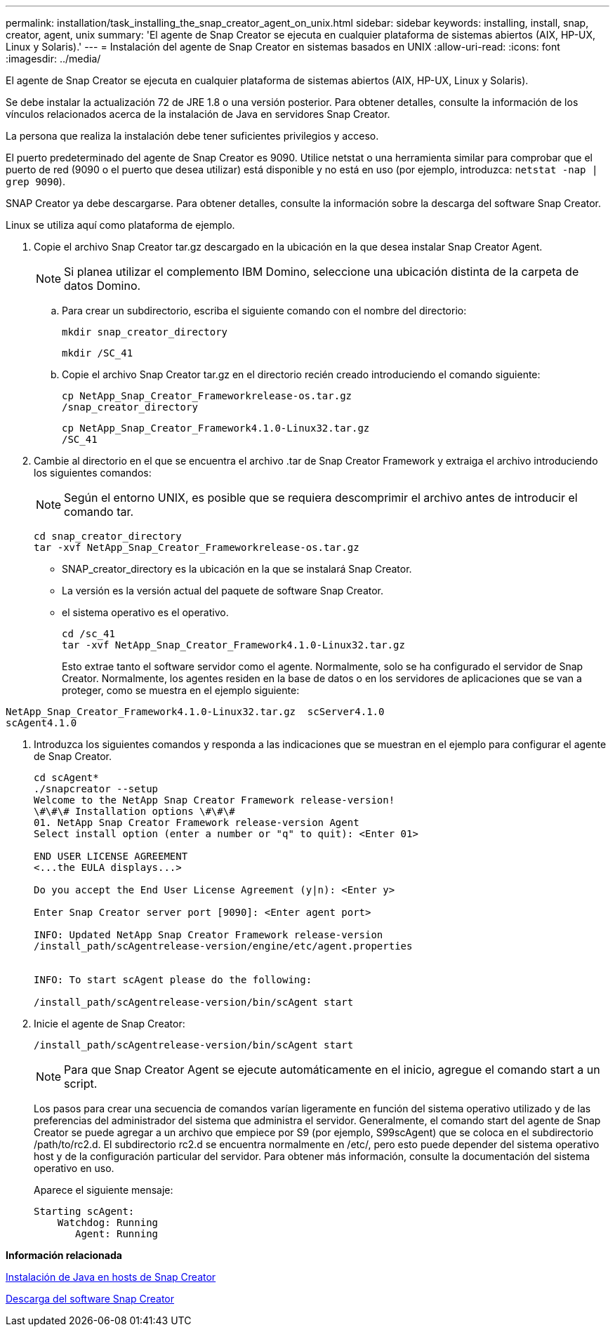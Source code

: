 ---
permalink: installation/task_installing_the_snap_creator_agent_on_unix.html 
sidebar: sidebar 
keywords: installing, install, snap, creator, agent, unix 
summary: 'El agente de Snap Creator se ejecuta en cualquier plataforma de sistemas abiertos (AIX, HP-UX, Linux y Solaris).' 
---
= Instalación del agente de Snap Creator en sistemas basados en UNIX
:allow-uri-read: 
:icons: font
:imagesdir: ../media/


[role="lead"]
El agente de Snap Creator se ejecuta en cualquier plataforma de sistemas abiertos (AIX, HP-UX, Linux y Solaris).

Se debe instalar la actualización 72 de JRE 1.8 o una versión posterior. Para obtener detalles, consulte la información de los vínculos relacionados acerca de la instalación de Java en servidores Snap Creator.

La persona que realiza la instalación debe tener suficientes privilegios y acceso.

El puerto predeterminado del agente de Snap Creator es 9090. Utilice netstat o una herramienta similar para comprobar que el puerto de red (9090 o el puerto que desea utilizar) está disponible y no está en uso (por ejemplo, introduzca: `netstat -nap | grep 9090`).

SNAP Creator ya debe descargarse. Para obtener detalles, consulte la información sobre la descarga del software Snap Creator.

Linux se utiliza aquí como plataforma de ejemplo.

. Copie el archivo Snap Creator tar.gz descargado en la ubicación en la que desea instalar Snap Creator Agent.
+

NOTE: Si planea utilizar el complemento IBM Domino, seleccione una ubicación distinta de la carpeta de datos Domino.

+
.. Para crear un subdirectorio, escriba el siguiente comando con el nombre del directorio:
+
[listing]
----
mkdir snap_creator_directory
----
+
[listing]
----
mkdir /SC_41
----
.. Copie el archivo Snap Creator tar.gz en el directorio recién creado introduciendo el comando siguiente:
+
[listing]
----
cp NetApp_Snap_Creator_Frameworkrelease-os.tar.gz
/snap_creator_directory
----
+
[listing]
----
cp NetApp_Snap_Creator_Framework4.1.0-Linux32.tar.gz
/SC_41
----


. Cambie al directorio en el que se encuentra el archivo .tar de Snap Creator Framework y extraiga el archivo introduciendo los siguientes comandos:
+

NOTE: Según el entorno UNIX, es posible que se requiera descomprimir el archivo antes de introducir el comando tar.

+
[listing]
----
cd snap_creator_directory
tar -xvf NetApp_Snap_Creator_Frameworkrelease-os.tar.gz
----
+
** SNAP_creator_directory es la ubicación en la que se instalará Snap Creator.
** La versión es la versión actual del paquete de software Snap Creator.
** el sistema operativo es el operativo.
+
[listing]
----
cd /sc_41
tar -xvf NetApp_Snap_Creator_Framework4.1.0-Linux32.tar.gz
----


+
Esto extrae tanto el software servidor como el agente. Normalmente, solo se ha configurado el servidor de Snap Creator. Normalmente, los agentes residen en la base de datos o en los servidores de aplicaciones que se van a proteger, como se muestra en el ejemplo siguiente:

+
+

+
[listing]
----
NetApp_Snap_Creator_Framework4.1.0-Linux32.tar.gz  scServer4.1.0
scAgent4.1.0
----
. Introduzca los siguientes comandos y responda a las indicaciones que se muestran en el ejemplo para configurar el agente de Snap Creator.
+
[listing]
----
cd scAgent*
./snapcreator --setup
Welcome to the NetApp Snap Creator Framework release-version!
\#\#\# Installation options \#\#\#
01. NetApp Snap Creator Framework release-version Agent
Select install option (enter a number or "q" to quit): <Enter 01>

END USER LICENSE AGREEMENT
<...the EULA displays...>

Do you accept the End User License Agreement (y|n): <Enter y>

Enter Snap Creator server port [9090]: <Enter agent port>

INFO: Updated NetApp Snap Creator Framework release-version
/install_path/scAgentrelease-version/engine/etc/agent.properties


INFO: To start scAgent please do the following:

/install_path/scAgentrelease-version/bin/scAgent start
----
. Inicie el agente de Snap Creator:
+
[listing]
----
/install_path/scAgentrelease-version/bin/scAgent start
----
+

NOTE: Para que Snap Creator Agent se ejecute automáticamente en el inicio, agregue el comando start a un script.

+
Los pasos para crear una secuencia de comandos varían ligeramente en función del sistema operativo utilizado y de las preferencias del administrador del sistema que administra el servidor. Generalmente, el comando start del agente de Snap Creator se puede agregar a un archivo que empiece por S9 (por ejemplo, S99scAgent) que se coloca en el subdirectorio /path/to/rc2.d. El subdirectorio rc2.d se encuentra normalmente en /etc/, pero esto puede depender del sistema operativo host y de la configuración particular del servidor. Para obtener más información, consulte la documentación del sistema operativo en uso.

+
Aparece el siguiente mensaje:

+
[listing]
----
Starting scAgent:
    Watchdog: Running
       Agent: Running
----


*Información relacionada*

xref:task_installing_java_on_snap_creator_hosts.adoc[Instalación de Java en hosts de Snap Creator]

xref:task_downloading_the_snap_creator_software.adoc[Descarga del software Snap Creator]

